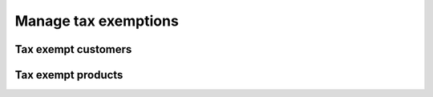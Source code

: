 Manage tax exemptions
=====================

Tax exempt customers
~~~~~~~~~~~~~~~~~~~~


Tax exempt products
~~~~~~~~~~~~~~~~~~~